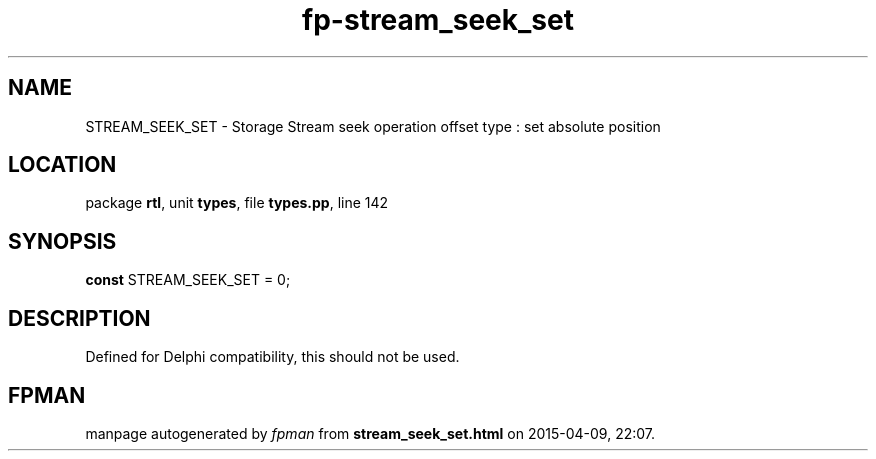 .\" file autogenerated by fpman
.TH "fp-stream_seek_set" 3 "2014-03-14" "fpman" "Free Pascal Programmer's Manual"
.SH NAME
STREAM_SEEK_SET - Storage Stream seek operation offset type : set absolute position
.SH LOCATION
package \fBrtl\fR, unit \fBtypes\fR, file \fBtypes.pp\fR, line 142
.SH SYNOPSIS
\fBconst\fR STREAM_SEEK_SET = 0;

.SH DESCRIPTION
Defined for Delphi compatibility, this should not be used.


.SH FPMAN
manpage autogenerated by \fIfpman\fR from \fBstream_seek_set.html\fR on 2015-04-09, 22:07.


